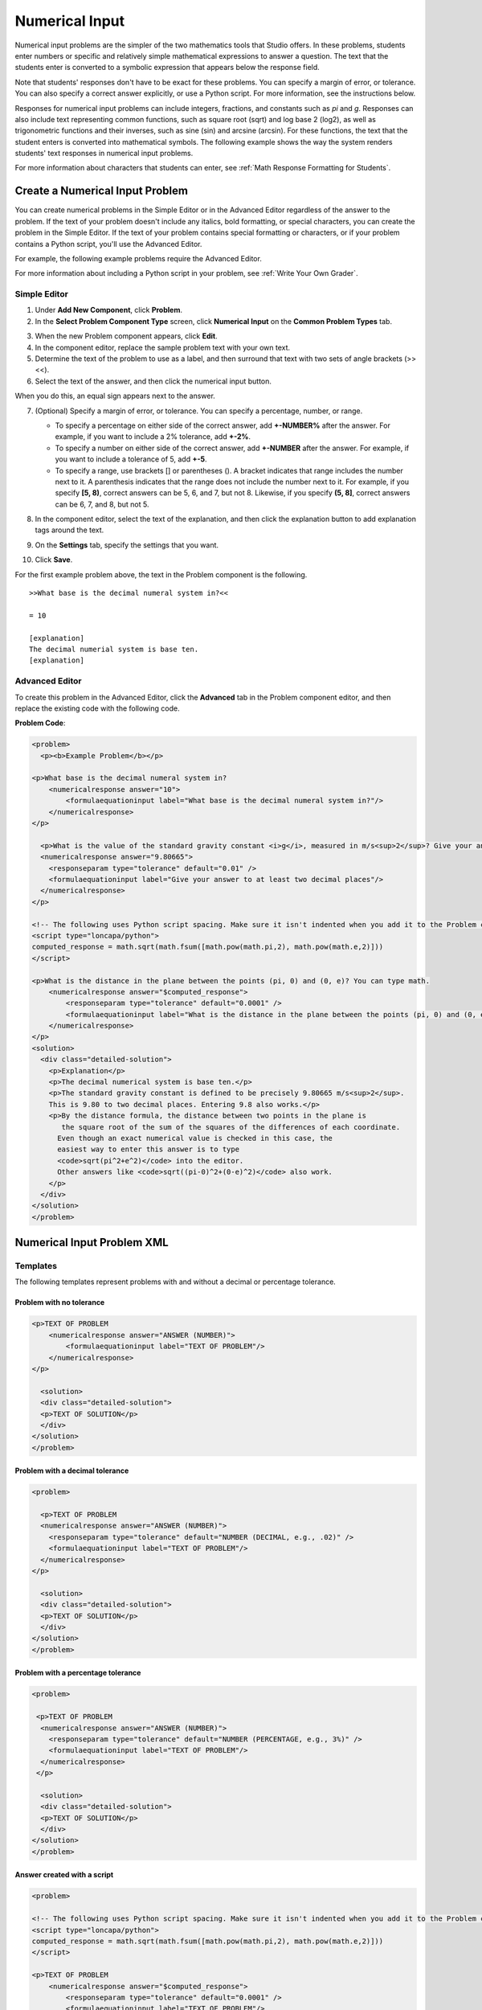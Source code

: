 .. _Numerical Input:

########################
Numerical Input
########################

Numerical input problems are the simpler of the two mathematics tools that Studio offers. In these problems, students enter numbers or specific and relatively simple mathematical expressions to answer a question. The text that the students enter is converted to a symbolic expression that appears below the response field. 

.. image:: /Images/image292.png
 :alt: Image of a numerical input problem

Note that students' responses don't have to be exact for these problems. You can specify a margin of error, or tolerance. You can also specify a correct answer explicitly, or use a Python script. For more information, see the instructions below.

Responses for numerical input problems can include integers, fractions,
and constants such as *pi* and *g*. Responses can also include text
representing common functions, such as square root (sqrt) and log base 2
(log2), as well as trigonometric functions and their inverses, such as
sine (sin) and arcsine (arcsin). For these functions, the
text that the student enters is converted into mathematical symbols. The following
example shows the way the system renders students' text responses in
numerical input problems. 

.. image:: /Images/Math5.png
 :alt: Image of a numerical input probem rendered by Studio

For more information about characters that students can enter, see :ref:`Math Response Formatting for Students`.

***********************************
Create a Numerical Input Problem 
***********************************

You can create numerical problems in the Simple Editor or in the Advanced Editor regardless of the answer to the problem. If the text of your problem doesn't include any italics, bold formatting, or special characters, you can create the problem in the Simple Editor. If the text of your problem contains special formatting or characters, or if your problem contains a Python script, you'll use the Advanced Editor.

For example, the following example problems require the Advanced Editor. 

.. image:: /Images/NumericalInput_Complex.png
 :alt: Image of a more complex numerical input problem

For more information about including a Python script in your problem, see :ref:`Write Your Own Grader`.

==================
Simple Editor
==================

#. Under **Add New Component**, click **Problem**.
#. In the **Select Problem Component Type** screen, click **Numerical
   Input** on the **Common Problem Types** tab.
   
3. When the new Problem component appears, click **Edit**.
#. In the component editor, replace the sample problem text with your own text.
#. Determine the text of the problem to use as a label, and then surround that text with two sets of angle brackets (>><<).
#. Select the text of the answer, and then click the numerical input button. 

.. image:: /Images/ProbCompButton_NumInput.png
    :alt: Image of the numerical input button

When you do this, an equal sign appears next to the answer.
        
7. (Optional) Specify a margin of error, or tolerance. You can specify a percentage, number, or range.

   * To specify a percentage on either side of the correct answer, add **+-NUMBER%** after the answer. For example, if you want to include a 2% tolerance, add **+-2%**. 

   * To specify a number on either side of the correct answer, add **+-NUMBER** after the answer. For example, if you want to include a tolerance of 5, add **+-5**.

   * To specify a range, use brackets [] or parentheses (). A bracket indicates that range includes the number next to it. A parenthesis indicates that the range does not include the number next to it. For example, if you specify **[5, 8)**, correct answers can be 5, 6, and 7, but not 8. Likewise, if you specify **(5, 8]**, correct answers can be 6, 7, and 8, but not 5.

8. In the component editor, select the text of the explanation, and then click the 
   explanation button to add explanation tags around the text.

   .. image:: /Images/ProbCompButton_Explanation.png
    :alt: Image of the explanation button

9. On the **Settings** tab, specify the settings that you want. 
#. Click **Save**.

For the first example problem above, the text in the Problem component is the
following.

::

   >>What base is the decimal numeral system in?<<

   = 10
    
   [explanation]
   The decimal numerial system is base ten.
   [explanation]

==================
Advanced Editor
==================

To create this problem in the Advanced Editor, click the **Advanced** tab in the Problem component editor, and then replace the existing code with the following code.

**Problem Code**:

.. code-block:: python

  <problem>
    <p><b>Example Problem</b></p>

  <p>What base is the decimal numeral system in?
      <numericalresponse answer="10">
          <formulaequationinput label="What base is the decimal numeral system in?"/>
      </numericalresponse>
  </p>

    <p>What is the value of the standard gravity constant <i>g</i>, measured in m/s<sup>2</sup>? Give your answer to at least two decimal places.
    <numericalresponse answer="9.80665">
      <responseparam type="tolerance" default="0.01" />
      <formulaequationinput label="Give your answer to at least two decimal places"/>
    </numericalresponse>
  </p>

  <!-- The following uses Python script spacing. Make sure it isn't indented when you add it to the Problem component. -->
  <script type="loncapa/python">
  computed_response = math.sqrt(math.fsum([math.pow(math.pi,2), math.pow(math.e,2)]))
  </script>

  <p>What is the distance in the plane between the points (pi, 0) and (0, e)? You can type math.
      <numericalresponse answer="$computed_response">
          <responseparam type="tolerance" default="0.0001" />
          <formulaequationinput label="What is the distance in the plane between the points (pi, 0) and (0, e)?"/>
      </numericalresponse>
  </p>
  <solution>
    <div class="detailed-solution">
      <p>Explanation</p>
      <p>The decimal numerical system is base ten.</p>
      <p>The standard gravity constant is defined to be precisely 9.80665 m/s<sup>2</sup>.
      This is 9.80 to two decimal places. Entering 9.8 also works.</p>
      <p>By the distance formula, the distance between two points in the plane is
         the square root of the sum of the squares of the differences of each coordinate.
        Even though an exact numerical value is checked in this case, the
        easiest way to enter this answer is to type
        <code>sqrt(pi^2+e^2)</code> into the editor.
        Other answers like <code>sqrt((pi-0)^2+(0-e)^2)</code> also work.
      </p>
    </div>
  </solution>
  </problem>

.. _Numerical Input Problem XML:

****************************
Numerical Input Problem XML
****************************

=========
Templates
=========

The following templates represent problems with and without a decimal or percentage tolerance.

Problem with no tolerance
***************************

.. code-block:: python

  <p>TEXT OF PROBLEM
      <numericalresponse answer="ANSWER (NUMBER)">
          <formulaequationinput label="TEXT OF PROBLEM"/>
      </numericalresponse>
  </p>
   
    <solution>
    <div class="detailed-solution">
    <p>TEXT OF SOLUTION</p>
    </div>
  </solution>
  </problem>

Problem with a decimal tolerance
************************************

.. code-block:: python

  <problem>
   
    <p>TEXT OF PROBLEM
    <numericalresponse answer="ANSWER (NUMBER)">
      <responseparam type="tolerance" default="NUMBER (DECIMAL, e.g., .02)" />
      <formulaequationinput label="TEXT OF PROBLEM"/>
    </numericalresponse>
  </p>
   
    <solution>
    <div class="detailed-solution">
    <p>TEXT OF SOLUTION</p>
    </div>
  </solution>
  </problem>

Problem with a percentage tolerance
************************************

.. code-block:: python

  <problem>
   
   <p>TEXT OF PROBLEM
    <numericalresponse answer="ANSWER (NUMBER)">
      <responseparam type="tolerance" default="NUMBER (PERCENTAGE, e.g., 3%)" />
      <formulaequationinput label="TEXT OF PROBLEM"/>
    </numericalresponse>
   </p>

    <solution>
    <div class="detailed-solution">
    <p>TEXT OF SOLUTION</p>
    </div>
  </solution>
  </problem>

Answer created with a script
************************************

.. code-block:: python

  <problem>

  <!-- The following uses Python script spacing. Make sure it isn't indented when you add it to the Problem component. -->
  <script type="loncapa/python">
  computed_response = math.sqrt(math.fsum([math.pow(math.pi,2), math.pow(math.e,2)]))
  </script>

  <p>TEXT OF PROBLEM
      <numericalresponse answer="$computed_response">
          <responseparam type="tolerance" default="0.0001" />
          <formulaequationinput label="TEXT OF PROBLEM"/>
      </numericalresponse>
  </p>

    <solution>
    <div class="detailed-solution">
     <p>TEXT OF SOLUTION</p>
    </div>
  </solution>
  </problem>

====
Tags
====

* ``<numericalresponse>`` (required): Specifies that the problem is a numerical input problem.
* ``<formulaequationinput />`` (required): Provides a response field where the student enters a response.
* ``<responseparam>`` (optional): Specifies a tolerance, or margin of error, for an answer.
* ``<script>`` (optional):

.. note:: Some older problems use the ``<textline math="1" />`` tag instead of the ``<formulaequationinput />`` tag. However, the ``<textline math="1" />`` tag has been deprecated. All new problems should use the ``<formulaequationinput />`` tag.

**Tag:** ``<numericalresponse>``

Specifies that the problem is a numerical input problem. The ``<numericalresponse>`` tag is similar to the ``<formularesponse>`` tag, but the ``<numericalresponse>`` tag does not allow unspecified variables.

  Attributes

  .. list-table::
     :widths: 20 80

     * - Attribute
       - Description
     * - answer (required)
       - The correct answer to the problem, given as a mathematical expression. 

  .. note:: If you include a variable name preceded with a dollar sign ($) in the problem, you can include a script in the problem that computes the expression in terms of that variable.

  The grader evaluates the answer that you provide and the student's response in the same way. The grader also automatically simplifies any numeric expressions that you or a student provides. Answers can include simple expressions such as "0.3" and "42", or more complex expressions such as "1/3" and "sin(pi/5)". 

  Children
  
  * ``<responseparam>``
  * ``<formulaequationinput>``

**Tag:** * ``<formulaequationinput>``

Creates a response field in the LMS where students enter a response.

  Attributes

  .. list-table::
     :widths: 20 80

     * - Attribute
       - Description     
     * - label (required)
       - Specifies the name of the response field.
     * - size (optional)
       - Defines the width, in characters, of the response field in the LMS.
  
  Children

  (none)

**Tag:** ``<responseparam>``

Specifies a tolerance, or margin of error, for an answer.

  Attributes

  .. list-table::
     :widths: 20 80

     * - Attribute
       - Description
     * - type (optional)
       - "tolerance": Defines a tolerance for a number
     * - default (optional)
       - A number or a percentage specifying a numerical or percent tolerance.

  Children
  
  (none)

**Tag:** ``<script>``

Specifies a script that the grader uses to evaluate a student's response. A problem behaves as if all of the code in all of the script tags were in a single script tag. Specifically, any variables that are used in multiple ``<script>`` tags share a namespace and can be overriden.

As with all Python, indentation matters, even though the code is embedded in XML.

  Attributes

  .. list-table::
     :widths: 20 80

     * - Attribute
       - Description
     * - type (required)
       - Must be set to "loncapa/python".

  Children
  
  (none)

